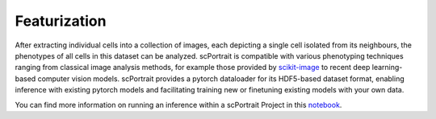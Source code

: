 Featurization
==============

After extracting individual cells into a collection of images, each depicting a single cell isolated from its neighbours, the phenotypes of all cells in this dataset can be analyzed. scPortrait is compatible with various phenotyping techniques ranging from classical image analysis methods, for example those provided by `scikit-image <https://scikit-image.org/>`_ to recent deep learning-based computer vision models. scPortrait provides a pytorch dataloader for its HDF5-based dataset format, enabling inference with existing pytorch models and facilitating training new or finetuning existing models with your own data.

You can find more information on running an inference within a scPortrait Project in this `notebook <https://mannlabs.github.io/scPortrait/html/pages/notebooks/example_scPortrait_project.html#Classification-of-extracted-single-cells>`_.
